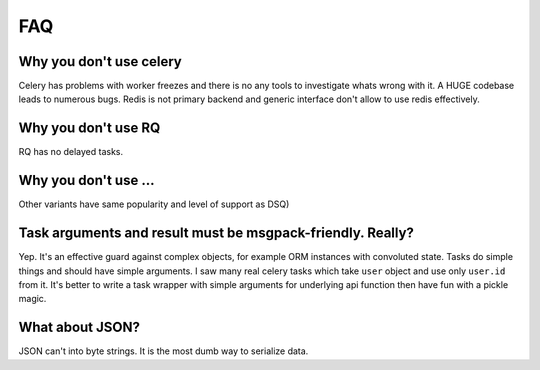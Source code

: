 FAQ
===

Why you don't use celery
------------------------

Celery has problems with worker freezes and there is no any tools
to investigate whats wrong with it. A HUGE codebase leads to numerous bugs.
Redis is not primary backend and generic interface don't allow to use
redis effectively.


Why you don't use RQ
--------------------

RQ has no delayed tasks.


Why you don't use ...
---------------------

Other variants have same popularity and level of support as DSQ)


.. _msgpack-only:

Task arguments and result must be msgpack-friendly. Really?
-----------------------------------------------------------

Yep. It's an effective guard against complex objects, for example
ORM instances with convoluted state. Tasks do simple things and should
have simple arguments. I saw many real celery tasks which
take ``user`` object and use only ``user.id`` from it. It's better
to write a task wrapper with simple arguments for underlying api
function then have fun with a pickle magic.


What about JSON?
----------------

JSON can't into byte strings. It is the most dumb way to serialize data.

